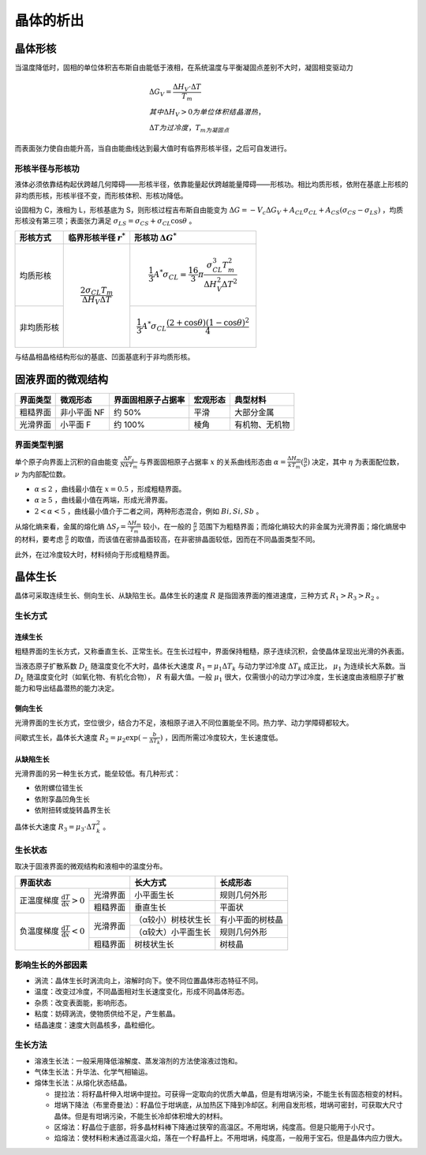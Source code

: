 晶体的析出
==========

晶体形核
--------

当温度降低时，固相的单位体积吉布斯自由能低于液相，在系统温度与平衡凝固点差别不大时，凝固相变驱动力 

.. math::

	&\Delta G_V=\frac{\Delta H_V\cdot\Delta T}{T_m}\\
	&其中\Delta H_V>0为单位体积结晶潜热，\\
	&\Delta T为过冷度，T_m为凝固点

而表面张力使自由能升高，当自由能曲线达到最大值时有临界形核半径，之后可自发进行。 

形核半径与形核功
++++++++++++++++

液体必须依靠结构起伏跨越几何障碍——形核半径，依靠能量起伏跨越能量障碍——形核功。相比均质形核，依附在基底上形核的非均质形核，形核半径不变，而形核体积、形核功降低。

设固相为 C，液相为 L，形核基底为 S，则形核过程吉布斯自由能变为 :math:`\Delta G=-V_c \Delta G_V+A_{CL}\sigma_{CL}+A_{CS}(\sigma_{CS}-\sigma_{LS})` ，均质形核没有第三项；表面张力满足 :math:`\sigma_{LS}=\sigma_{CS}+\sigma_{CL}\cos\theta` 。

+------------+------------------------------------------------+------------------------------------------------------------------------------------------------+
| 形核方式   | 临界形核半径  :math:`r^*`                      | 形核功 :math:`\Delta G^*`                                                                      |
+============+================================================+================================================================================================+
| 均质形核   | .. math::                                      | .. math::                                                                                      |
|            |                                                |                                                                                                |
|            |     \frac{2\sigma_{CL}T_m}{\Delta H_V\Delta T} |     \frac{1}{3}A^*\sigma_{CL}=\frac{16}{3}\pi\frac{\sigma_{CL}^3T_m^2}{\Delta H_V^2\Delta T^2} |
+------------+                                                +------------------------------------------------------------------------------------------------+
| 非均质形核 |                                                | .. math::                                                                                      |
|            |                                                |                                                                                                |
|            |                                                |     \frac{1}{3}A^*\sigma_{CL}\frac{(2+\cos\theta)(1-\cos\theta)^2}{4}                          |
+------------+------------------------------------------------+------------------------------------------------------------------------------------------------+

与结晶相晶格结构形似的基底、凹面基底利于非均质形核。 

固液界面的微观结构
------------------

+----------+-------------+--------------------+----------+----------------+
| 界面类型 | 微观形态    | 界面固相原子占据率 | 宏观形态 | 典型材料       |
+==========+=============+====================+==========+================+
| 粗糙界面 | 非小平面 NF | 约 50%             | 平滑     | 大部分金属     |
+----------+-------------+--------------------+----------+----------------+
| 光滑界面 | 小平面 F    | 约 100%            | 棱角     | 有机物、无机物 |
+----------+-------------+--------------------+----------+----------------+

界面类型判据
++++++++++++

单个原子向界面上沉积的自由能变 :math:`\frac{\Delta F_s}{NkT_m}` 与界面固相原子占据率 :math:`x` 的关系曲线形态由 :math:`\alpha=\frac{\Delta H_m}{kT_m}(\frac{\eta}{\nu})` 决定，其中 :math:`\eta` 为表面配位数， :math:`\nu` 为内部配位数。

-  :math:`\alpha\le 2` ，曲线最小值在 :math:`x=0.5` ，形成粗糙界面。
-  :math:`\alpha\ge 5` ，曲线最小值在两端，形成光滑界面。
-  :math:`2<\alpha<5` ，曲线最小值介于二者之间，两种形态混合，例如 :math:`Bi,Si,Sb` 。

从熔化熵来看，金属的熔化熵 :math:`\Delta S_f=\frac{\Delta H_m}{T_m}` 较小，在一般的 :math:`\frac{\eta}{\nu}` 范围下为粗糙界面；而熔化熵较大的非金属为光滑界面；熔化熵居中的材料，要考虑 :math:`\frac{\eta}{\nu}` 的取值，而该值在密排晶面较高，在非密排晶面较低，因而在不同晶面类型不同。

此外，在过冷度较大时，材料倾向于形成粗糙界面。 

晶体生长
--------

晶体可采取连续生长、侧向生长、从缺陷生长。晶体生长的速度 :math:`R` 是指固液界面的推进速度，三种方式 :math:`R_1>R_3>R_2` 。 

生长方式
++++++++

连续生长
^^^^^^^^

粗糙界面的生长方式，又称垂直生长、正常生长。在生长过程中，界面保持粗糙，原子连续沉积，会使晶体呈现出光滑的外表面。

当液态原子扩散系数 :math:`D_L` 随温度变化不大时，晶体长大速度 :math:`R_1=\mu_1\Delta T_k` 与动力学过冷度 :math:`\Delta T_k` 成正比， :math:`\mu_1` 为连续长大系数。当 :math:`D_L` 随温度变化时（如氧化物、有机化合物）， :math:`R` 有最大值。一般 :math:`\mu_1` 很大，仅需很小的动力学过冷度，生长速度由液相原子扩散能力和导出结晶潜热的能力决定。

侧向生长
^^^^^^^^

光滑界面的生长方式，空位很少，结合力不足，液相原子进入不同位置能垒不同。热力学、动力学障碍都较大。 

间歇式生长，晶体长大速度 :math:`R_2=\mu_2\exp(-\frac{b}{\Delta T_k})` ，因而所需过冷度较大，生长速度低。

从缺陷生长
^^^^^^^^^^

光滑界面的另一种生长方式，能垒较低。有几种形式： 

- 依附螺位错生长
- 依附孪晶凹角生长
- 依附扭转或旋转晶界生长

晶体长大速度 :math:`R_3=\mu_3\cdot\Delta T_k^2` 。 

生长状态
++++++++

取决于固液界面的微观结构和液相中的温度分布。 

+-----------------------------------------------------------------+---------------------+------------------+
| 界面状态                                                        | 长大方式            | 长成形态         |
+======================================================+==========+=====================+==================+
| 正温度梯度 :math:`\frac{\mathrm{d}T}{\mathrm{d}x}>0` | 光滑界面 | 小平面生长          | 规则几何外形     |
|                                                      +----------+---------------------+------------------+
|                                                      | 粗糙界面 | 垂直生长            | 平面状           |
+------------------------------------------------------+----------+---------------------+------------------+
| 负温度梯度 :math:`\frac{\mathrm{d}T}{\mathrm{d}x}<0` | 光滑界面 | （α较小）树枝状生长 | 有小平面的树枝晶 |
|                                                      |          +---------------------+------------------+
|                                                      |          | （α较大）小平面生长 | 规则几何外形     |
|                                                      +----------+---------------------+------------------+
|                                                      | 粗糙界面 | 树枝状生长          | 树枝晶           |
+------------------------------------------------------+----------+---------------------+------------------+

影响生长的外部因素
++++++++++++++++++

- 涡流：晶体生长时涡流向上，溶解时向下。使不同位置晶体形态特征不同。
- 温度：改变过冷度，不同晶面相对生长速度变化，形成不同晶体形态。
- 杂质：改变表面能，影响形态。
- 粘度：妨碍涡流，使物质供给不足，产生骸晶。
- 结晶速度：速度大则晶核多，晶粒细化。

生长方法
++++++++

- 溶液生长法：一般采用降低溶解度、蒸发溶剂的方法使溶液过饱和。
- 气体生长法：升华法、化学气相输运。
- 熔体生长法：从熔化状态结晶。

  - 提拉法：将籽晶杆伸入坩埚中提拉。可获得一定取向的优质大单晶，但是有坩埚污染，不能生长有固态相变的材料。
  - 坩埚下降法（布里奇曼法）：籽晶位于坩埚底，从加热区下降到冷却区。利用自发形核，坩埚可密封，可获取大尺寸晶体。但是有坩埚污染，不能生长冷却体积增大的材料。
  - 区熔法：籽晶位于底部，将多晶材料棒下降通过狭窄的高温区。不用坩埚，纯度高。但是只能用于小尺寸。
  - 焰熔法：使材料粉末通过高温火焰，落在一个籽晶杆上。不用坩埚，纯度高，一般用于宝石。但是晶体内应力很大。